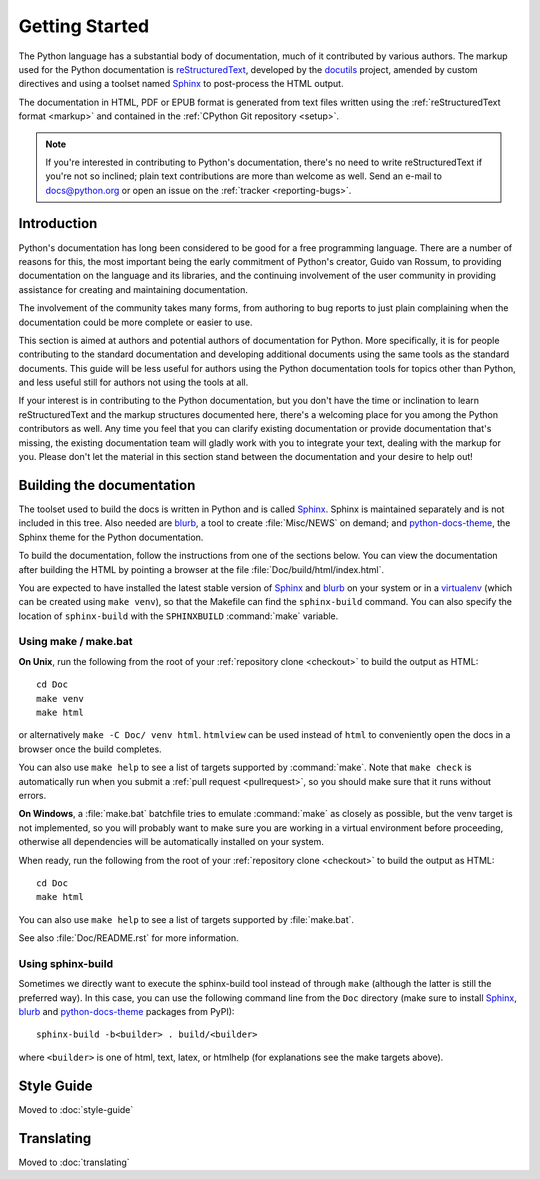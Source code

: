 .. _documenting:

===============
Getting Started
===============

.. highlight::  rest

The Python language has a substantial body of documentation, much of it
contributed by various authors. The markup used for the Python documentation is
`reStructuredText`_, developed by the `docutils`_ project, amended by custom
directives and using a toolset named `Sphinx`_ to post-process the HTML output.

The documentation in HTML, PDF or EPUB format is generated from text files
written using the :ref:`reStructuredText format <markup>` and contained in the
:ref:`CPython Git repository <setup>`.

.. _reStructuredText: https://docutils.sourceforge.io/rst.html

.. note::

   If you're interested in contributing to Python's documentation, there's no
   need to write reStructuredText if you're not so inclined; plain text
   contributions are more than welcome as well.  Send an e-mail to
   docs@python.org or open an issue on the :ref:`tracker <reporting-bugs>`.


Introduction
============

Python's documentation has long been considered to be good for a free
programming language.  There are a number of reasons for this, the most
important being the early commitment of Python's creator, Guido van Rossum, to
providing documentation on the language and its libraries, and the continuing
involvement of the user community in providing assistance for creating and
maintaining documentation.

The involvement of the community takes many forms, from authoring to bug reports
to just plain complaining when the documentation could be more complete or
easier to use.

This section is aimed at authors and potential authors of documentation for
Python.  More specifically, it is for people contributing to the standard
documentation and developing additional documents using the same tools as the
standard documents.  This guide will be less useful for authors using the Python
documentation tools for topics other than Python, and less useful still for
authors not using the tools at all.

If your interest is in contributing to the Python documentation, but you don't
have the time or inclination to learn reStructuredText and the markup structures
documented here, there's a welcoming place for you among the Python contributors
as well.  Any time you feel that you can clarify existing documentation or
provide documentation that's missing, the existing documentation team will
gladly work with you to integrate your text, dealing with the markup for you.
Please don't let the material in this section stand between the documentation
and your desire to help out!


.. _building-doc:

Building the documentation
==========================

.. highlight:: bash

The toolset used to build the docs is written in Python and is called Sphinx_.
Sphinx is maintained separately and is not included in this tree.  Also needed
are blurb_, a tool to create :file:`Misc/NEWS` on demand; and
python-docs-theme_, the Sphinx theme for the Python documentation.

To build the documentation, follow the instructions from one of the sections
below.  You can view the documentation after building the HTML by pointing
a browser at the file :file:`Doc/build/html/index.html`.

You are expected to have installed the latest stable version of
Sphinx_ and blurb_ on your system or in a virtualenv_ (which can be
created using ``make venv``), so that the Makefile can find the
``sphinx-build`` command.  You can also specify the location of
``sphinx-build`` with the ``SPHINXBUILD`` :command:`make` variable.


.. _building-using-make:

Using make / make.bat
---------------------

**On Unix**, run the following from the root of your :ref:`repository clone
<checkout>` to build the output as HTML::

   cd Doc
   make venv
   make html

or alternatively ``make -C Doc/ venv html``.  ``htmlview`` can be used
instead of ``html`` to conveniently open the docs in a browser once the
build completes.

You can also use ``make help`` to see a list of targets supported by
:command:`make`.  Note that ``make check`` is automatically run when
you submit a :ref:`pull request <pullrequest>`, so you should make
sure that it runs without errors.

**On Windows**, a :file:`make.bat` batchfile tries to emulate :command:`make`
as closely as possible, but the venv target is not implemented, so you will
probably want to make sure you are working in a virtual environment before
proceeding, otherwise all dependencies will be automatically installed on your
system.

When ready, run the following from the root of your :ref:`repository clone
<checkout>` to build the output as HTML::

   cd Doc
   make html

You can also use ``make help`` to see a list of targets supported by
:file:`make.bat`.

See also :file:`Doc/README.rst` for more information.

Using sphinx-build
------------------

Sometimes we directly want to execute the sphinx-build tool instead of through
``make`` (although the latter is still the preferred way). In this case, you can
use the following command line from the ``Doc`` directory (make sure to install
Sphinx_, blurb_ and python-docs-theme_ packages from PyPI)::

   sphinx-build -b<builder> . build/<builder>

where ``<builder>`` is one of html, text, latex, or htmlhelp (for explanations
see the make targets above).


.. _docutils: https://docutils.sourceforge.io/
.. _python-docs-theme: https://pypi.org/project/python-docs-theme/
.. _Sphinx: https://www.sphinx-doc.org/
.. _virtualenv: https://virtualenv.pypa.io/
.. _blurb: https://pypi.org/project/blurb/


Style Guide
===========

Moved to :doc:`style-guide`


Translating
===========

Moved to :doc:`translating`
